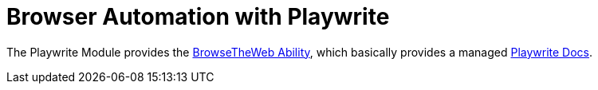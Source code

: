 = Browser Automation with Playwrite

The Playwrite Module provides the link:{javadoc-url}/selenium/org/shakespeareframework/playwrite/BrowseTheWeb.html[BrowseTheWeb Ability], which basically provides a managed https://playwright.dev/java/docs/intro[Playwrite Docs].
